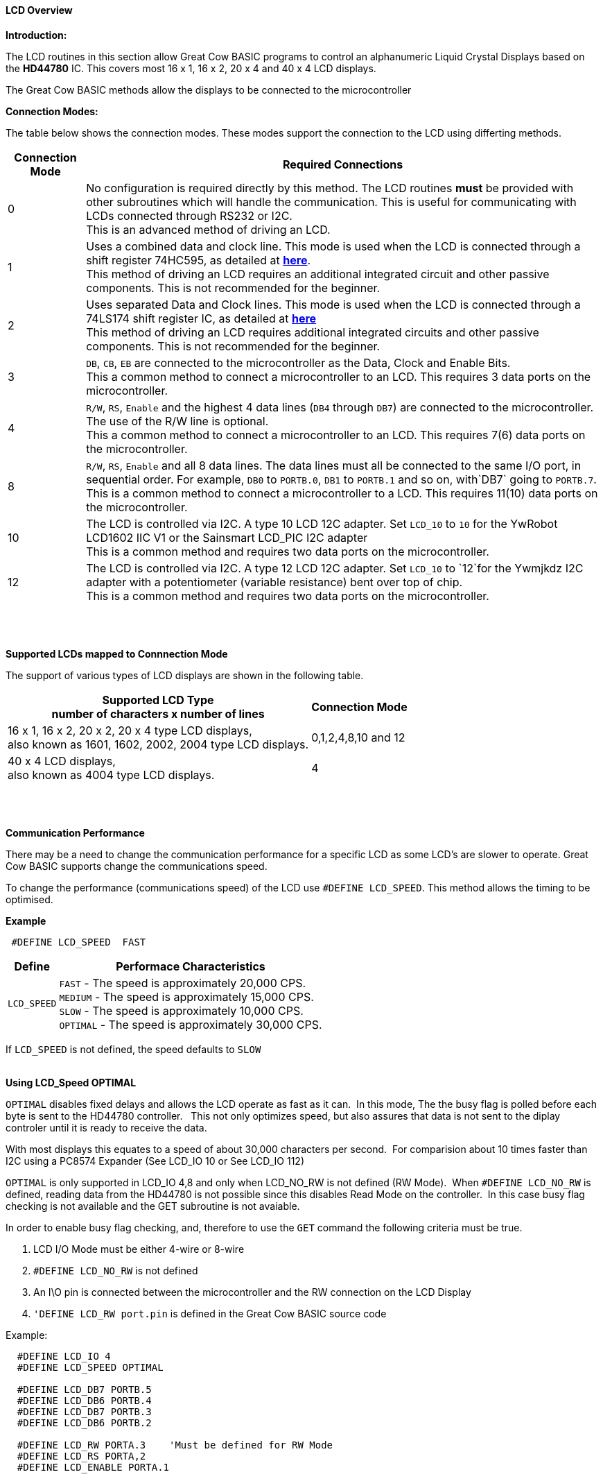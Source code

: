 ==== LCD Overview

*Introduction:*

The LCD routines in this section allow Great Cow BASIC programs to control an
alphanumeric Liquid Crystal Displays based on the *HD44780* IC. This
covers most 16 x 1, 16 x 2, 20 x 4 and 40 x 4 LCD displays.

The Great Cow BASIC methods allow the displays to be connected to the microcontroller

*Connection Modes:*

The table below shows the connection modes.  These modes support the connection to the LCD using differting methods.

[cols="^1,1", options="header,autowidth"]
|===
|Connection Mode
|Required Connections
|0
|No configuration is required directly by this method. The LCD routines
*must* be provided with other subroutines which will handle the
communication. This is useful for communicating with LCDs connected
through RS232 or I2C.
 +
This is an advanced method of driving an LCD.
|1
|Uses a combined data and clock line. This mode is used when the LCD is connected through a
shift register 74HC595, as detailed at http://gcbasic.sourceforge.net/library/DIAGRAMS/1-Wire%20LCD/[*here*].
 +
This method of driving an LCD requires an additional integrated circuit and other passive components.
This is not recommended for the beginner.
|2
|Uses separated Data and Clock lines. This mode is used when the LCD is connected
through a 74LS174 shift register IC, as detailed at
http://gcbasic.sourceforge.net/library/DIAGRAMS/2-Wire%20LCD/[*here*]
 +
This method of driving an LCD requires additional integrated circuits
and other passive components. This is not recommended for the beginner.
|3
|`DB`, `CB`, `EB` are connected to the microcontroller as the Data, Clock and Enable Bits.
 +
This a common method to connect a microcontroller to an LCD. This
requires 3 data ports on the microcontroller.
|4
|`R/W`, `RS`, `Enable` and the highest 4 data lines (`DB4` through `DB7`) are
connected to the microcontroller. The use of the R/W line is optional.
 +
This a common method to connect a microcontroller to an LCD. This
requires 7(6) data ports on the microcontroller.
|8
|`R/W`, `RS`, `Enable` and all 8 data lines. The data lines must all be
connected to the same I/O port, in sequential order. For example, `DB0` to
`PORTB.0`, `DB1` to `PORTB.1` and so on, with`DB7` going to `PORTB.7`.
 +
This is a common method to connect a microcontroller to a LCD. This
requires 11(10) data ports on the microcontroller.
|10
|The LCD is controlled via I2C. A type 10 LCD 12C adapter. Set `LCD_10` to
`10` for the YwRobot LCD1602 IIC V1 or the Sainsmart LCD_PIC I2C adapter
 +
This is a common method and requires two data ports on the microcontroller.
|12
|The LCD is controlled via I2C. A type 12 LCD 12C adapter. Set `LCD_10` to
`12`for the Ywmjkdz I2C adapter with a potentiometer (variable resistance) bent over top of chip.
 +
This is a common method and requires two data ports on the microcontroller.
|===

{empty} +
{empty} +

**Supported LCDs mapped to Connnection Mode**

The support of various types of LCD displays are shown in the following table.


[cols="^1,1", options="header,autowidth"]
|===

Supported LCD Type +
number of characters x number of lines
|
Connection Mode

|16 x 1, 16 x 2, 20 x 2, 20 x 4 type LCD displays, +
also known as 1601, 1602, 2002, 2004 type LCD displays.
|0,1,2,4,8,10 and 12

|40 x 4 LCD displays, +
also known as 4004 type LCD displays.
|4

|===
{empty} +
{empty} +

**Communication Performance**

There may be a need to change the communication performance for a specific LCD as some LCD's are slower to operate.  Great Cow BASIC supports change the communications speed.

To change the performance (communications speed) of the LCD use `#DEFINE LCD_SPEED`.  This method allows the timing to be optimised.

*Example*
----
 #DEFINE LCD_SPEED  FAST
----


[cols=2, options="header,autowidth"]
|===
|Define
|Performace Characteristics

|`LCD_SPEED`
|`FAST`     - The speed is approximately 20,000 CPS. +
`MEDIUM`   - The speed is approximately 15,000 CPS. +
`SLOW`     - The speed is approximately 10,000 CPS. +
`OPTIMAL`  - The speed is approximately 30,000 CPS. +
|===

If `LCD_SPEED` is not defined, the speed defaults to `SLOW`
{empty} +
{empty} +



**Using LCD_Speed OPTIMAL**

`OPTIMAL` disables fixed delays and allows the LCD operate as fast as it can.&#160;&#160;In this mode, The the busy flag is polled before each byte is sent to the HD44780 controller. &#160;&#160;This not only optimizes speed, but also assures that data is not sent to the diplay controler until it is ready to receive the data.

With most displays this equates to a speed of about 30,000 characters per second.&#160;&#160;For comparision about 10 times faster than I2C using a PC8574 Expander (See LCD_IO 10 or  See LCD_IO 112)

`OPTIMAL` is only supported in LCD_IO 4,8 and only when LCD_NO_RW is not defined  (RW Mode).&#160;&#160;When `#DEFINE LCD_NO_RW` is defined, reading data from the HD44780 is not possible since this disables Read Mode on the controller.&#160;&#160;In this case busy flag checking is not available and the GET subroutine is not avaiable.

In order to enable busy flag checking, and, therefore to use the `GET` command the following criteria must be true.

1. LCD I/O Mode must be either 4-wire or 8-wire
2. `#DEFINE LCD_NO_RW` is not defined
3. An I\O pin is connected between the microcontroller and the RW connection on the LCD Display
4. `'DEFINE LCD_RW  port.pin` is defined in the Great Cow BASIC source code


Example:
----
  #DEFINE LCD_IO 4
  #DEFINE LCD_SPEED OPTIMAL

  #DEFINE LCD_DB7 PORTB.5
  #DEFINE LCD_DB6 PORTB.4
  #DEFINE LCD_DB7 PORTB.3
  #DEFINE LCD_DB6 PORTB.2

  #DEFINE LCD_RW PORTA.3    'Must be defined for RW Mode
  #DEFINE LCD_RS PORTA,2
  #DEFINE LCD_ENABLE PORTA.1
----
{empty} +
{empty} +


**Changing the LCD Width**

To change the LCD width characteristics use `#define LCD_WIDTH`


{empty} +
{empty} +
{empty} +
{empty} +
{empty} +
{empty} +


See the separate sections of the Help file for the specifics of each Connection Mode.

*For more help, see*
<<_lcd_io_0,LCD_IO 0>>, <<_lcd_io_1,LCD_IO 1>>, <<_lcd_io_2,LCD_IO 2>>, <<_lcd_io_3,LCD_IO 3>>,
<<_lcd_io_2_74xx164,LCD_IO_2 74xx164>>, <<_lcd_io_2_74xx174,LCD_IO_2 74xx174>>,
<<_lcd_io_4,LCD_IO 4>>, <<_lcd_io_8,LCD_IO 8>>,
<<_lcd_io_10,LCD_IO 10>> or <<_lcd_io_12,LCD_IO 12>>

*and,*

<<_lcd_width,LCD_Width>>, <<_lcd_speed,LCD_Speed>>
